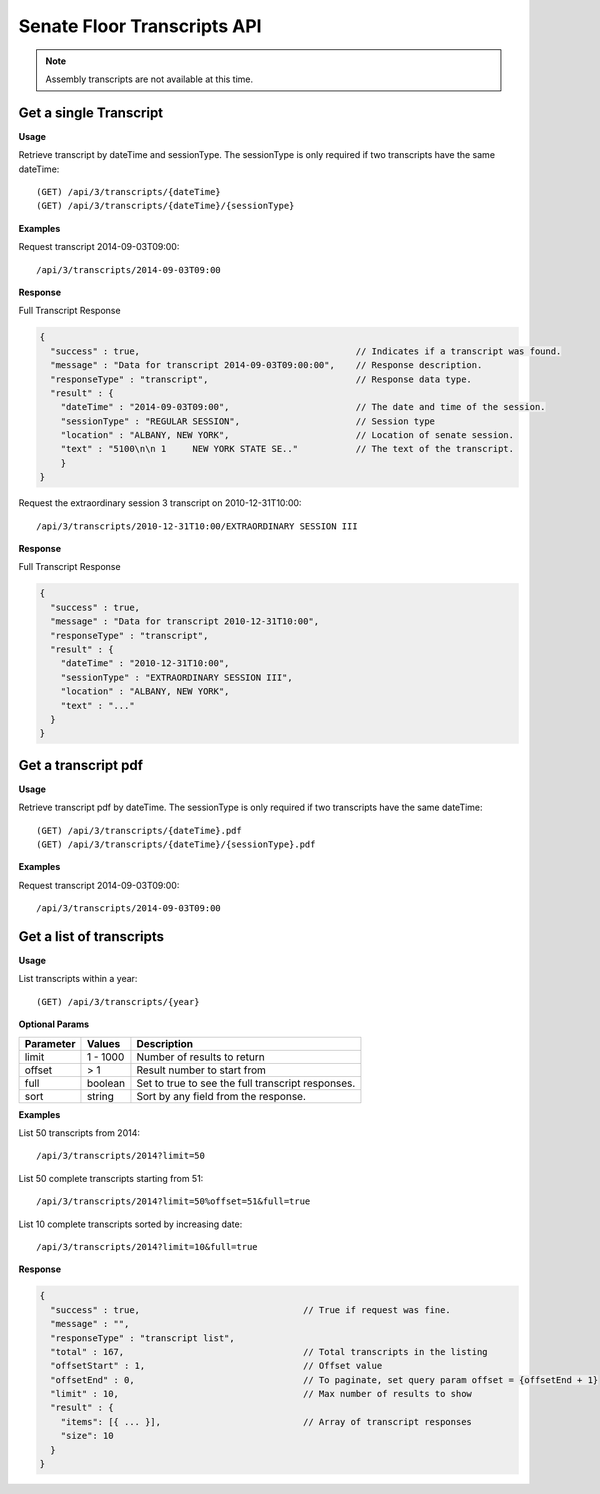 **Senate Floor Transcripts API**
================================

.. note:: Assembly transcripts are not available at this time.

Get a single Transcript
-----------------------

**Usage**

Retrieve transcript by dateTime and sessionType. The sessionType is only required if two transcripts have the same dateTime::

    (GET) /api/3/transcripts/{dateTime}
    (GET) /api/3/transcripts/{dateTime}/{sessionType}

**Examples**

Request transcript 2014-09-03T09:00::

    /api/3/transcripts/2014-09-03T09:00

**Response**

Full Transcript Response

.. code-block:: javascript

    {
      "success" : true,                                         // Indicates if a transcript was found.
      "message" : "Data for transcript 2014-09-03T09:00:00",    // Response description.
      "responseType" : "transcript",                            // Response data type.
      "result" : {
        "dateTime" : "2014-09-03T09:00",                        // The date and time of the session.
        "sessionType" : "REGULAR SESSION",                      // Session type
        "location" : "ALBANY, NEW YORK",                        // Location of senate session.
        "text" : "5100\n\n 1     NEW YORK STATE SE.."           // The text of the transcript.
        }
    }

Request the extraordinary session 3 transcript on 2010-12-31T10:00::

    /api/3/transcripts/2010-12-31T10:00/EXTRAORDINARY SESSION III

**Response**

Full Transcript Response

.. code-block:: javascript

    {
      "success" : true,
      "message" : "Data for transcript 2010-12-31T10:00",
      "responseType" : "transcript",
      "result" : {
        "dateTime" : "2010-12-31T10:00",
        "sessionType" : "EXTRAORDINARY SESSION III",
        "location" : "ALBANY, NEW YORK",
        "text" : "..."
      }
    }

Get a transcript pdf
--------------------

**Usage**

Retrieve transcript pdf by dateTime. The sessionType is only required if two transcripts have the same dateTime::

    (GET) /api/3/transcripts/{dateTime}.pdf
    (GET) /api/3/transcripts/{dateTime}/{sessionType}.pdf

**Examples**

Request transcript 2014-09-03T09:00::

    /api/3/transcripts/2014-09-03T09:00

Get a list of transcripts
-------------------------

**Usage**

List transcripts within a year::

    (GET) /api/3/transcripts/{year}

**Optional Params**

+-----------+--------------------+--------------------------------------------------------+
| Parameter | Values             | Description                                            |
+===========+====================+========================================================+
| limit     | 1 - 1000           | Number of results to return                            |
+-----------+--------------------+--------------------------------------------------------+
| offset    | > 1                | Result number to start from                            |
+-----------+--------------------+--------------------------------------------------------+
| full      | boolean            | Set to true to see the full transcript responses.      |
+-----------+--------------------+--------------------------------------------------------+
| sort      | string             | Sort by any field from the response.                   |
+-----------+--------------------+--------------------------------------------------------+

**Examples**

List 50 transcripts from 2014::

    /api/3/transcripts/2014?limit=50

List 50 complete transcripts starting from 51::

    /api/3/transcripts/2014?limit=50%offset=51&full=true

List 10 complete transcripts sorted by increasing date::

    /api/3/transcripts/2014?limit=10&full=true

**Response**

.. code-block:: javascript

    {
      "success" : true,                               // True if request was fine.
      "message" : "",
      "responseType" : "transcript list",
      "total" : 167,                                  // Total transcripts in the listing
      "offsetStart" : 1,                              // Offset value
      "offsetEnd" : 0,                                // To paginate, set query param offset = {offsetEnd + 1}
      "limit" : 10,                                   // Max number of results to show
      "result" : {
        "items": [{ ... }],                           // Array of transcript responses
        "size": 10
      }
    }

